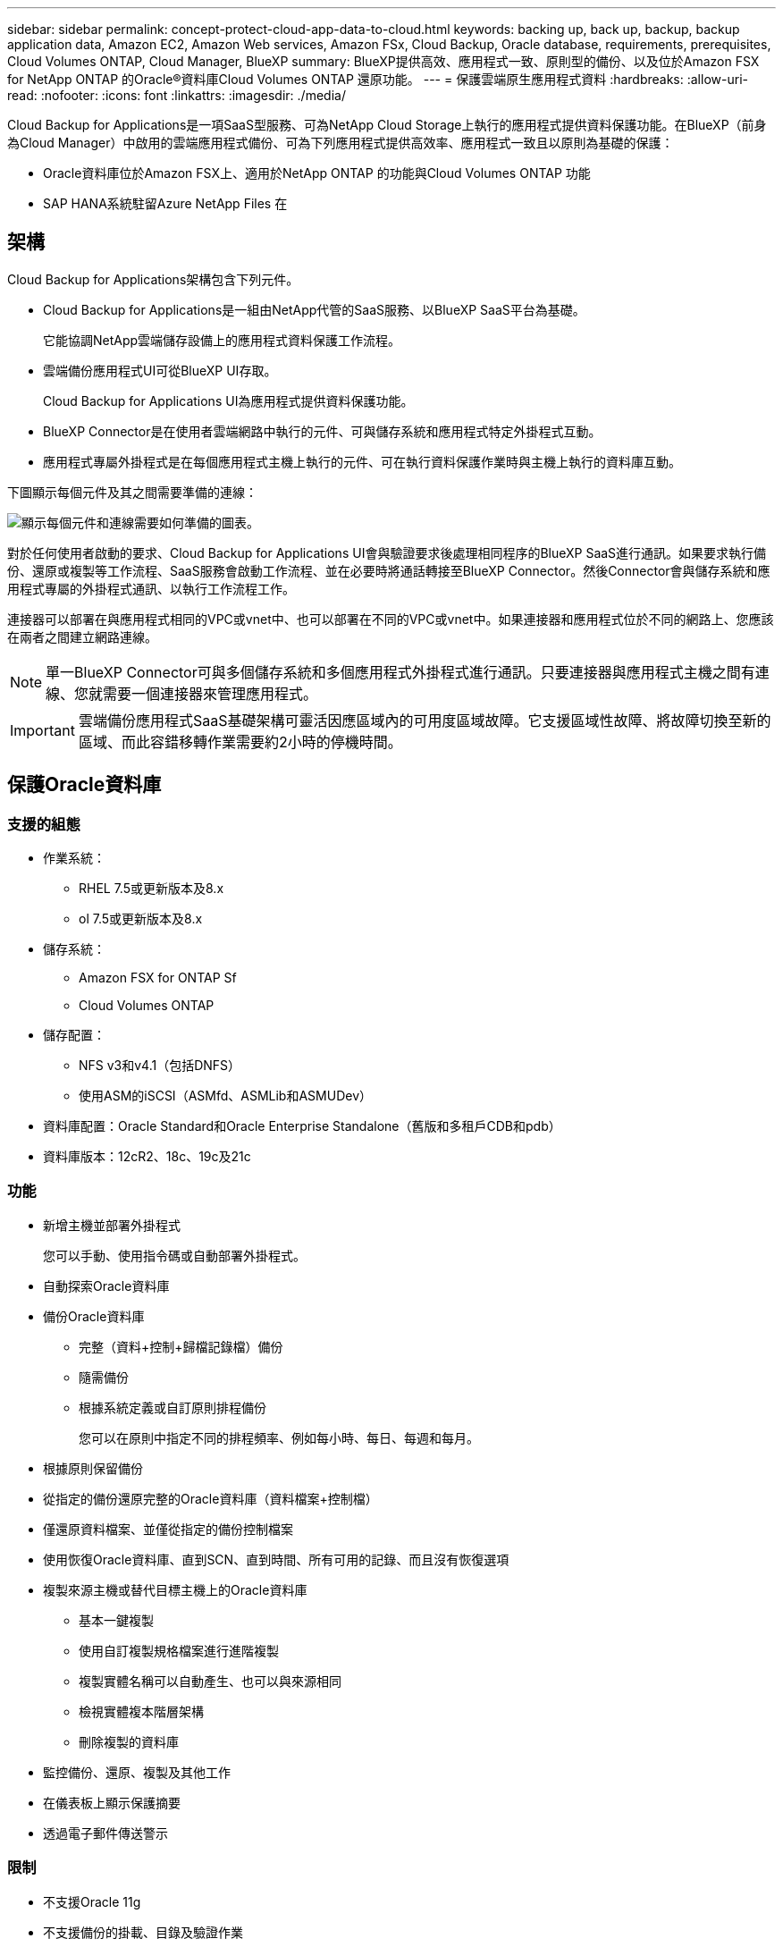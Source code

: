 ---
sidebar: sidebar 
permalink: concept-protect-cloud-app-data-to-cloud.html 
keywords: backing up, back up, backup, backup application data, Amazon EC2, Amazon Web services, Amazon FSx, Cloud Backup, Oracle database, requirements, prerequisites, Cloud Volumes ONTAP, Cloud Manager, BlueXP 
summary: BlueXP提供高效、應用程式一致、原則型的備份、以及位於Amazon FSX for NetApp ONTAP 的Oracle®資料庫Cloud Volumes ONTAP 還原功能。 
---
= 保護雲端原生應用程式資料
:hardbreaks:
:allow-uri-read: 
:nofooter: 
:icons: font
:linkattrs: 
:imagesdir: ./media/


[role="lead"]
Cloud Backup for Applications是一項SaaS型服務、可為NetApp Cloud Storage上執行的應用程式提供資料保護功能。在BlueXP（前身為Cloud Manager）中啟用的雲端應用程式備份、可為下列應用程式提供高效率、應用程式一致且以原則為基礎的保護：

* Oracle資料庫位於Amazon FSX上、適用於NetApp ONTAP 的功能與Cloud Volumes ONTAP 功能
* SAP HANA系統駐留Azure NetApp Files 在




== 架構

Cloud Backup for Applications架構包含下列元件。

* Cloud Backup for Applications是一組由NetApp代管的SaaS服務、以BlueXP SaaS平台為基礎。
+
它能協調NetApp雲端儲存設備上的應用程式資料保護工作流程。

* 雲端備份應用程式UI可從BlueXP UI存取。
+
Cloud Backup for Applications UI為應用程式提供資料保護功能。

* BlueXP Connector是在使用者雲端網路中執行的元件、可與儲存系統和應用程式特定外掛程式互動。
* 應用程式專屬外掛程式是在每個應用程式主機上執行的元件、可在執行資料保護作業時與主機上執行的資料庫互動。


下圖顯示每個元件及其之間需要準備的連線：

image:diagram_nativecloud_backup_app.png["顯示每個元件和連線需要如何準備的圖表。"]

對於任何使用者啟動的要求、Cloud Backup for Applications UI會與驗證要求後處理相同程序的BlueXP SaaS進行通訊。如果要求執行備份、還原或複製等工作流程、SaaS服務會啟動工作流程、並在必要時將通話轉接至BlueXP Connector。然後Connector會與儲存系統和應用程式專屬的外掛程式通訊、以執行工作流程工作。

連接器可以部署在與應用程式相同的VPC或vnet中、也可以部署在不同的VPC或vnet中。如果連接器和應用程式位於不同的網路上、您應該在兩者之間建立網路連線。


NOTE: 單一BlueXP Connector可與多個儲存系統和多個應用程式外掛程式進行通訊。只要連接器與應用程式主機之間有連線、您就需要一個連接器來管理應用程式。


IMPORTANT: 雲端備份應用程式SaaS基礎架構可靈活因應區域內的可用度區域故障。它支援區域性故障、將故障切換至新的區域、而此容錯移轉作業需要約2小時的停機時間。



== 保護Oracle資料庫



=== 支援的組態

* 作業系統：
+
** RHEL 7.5或更新版本及8.x
** ol 7.5或更新版本及8.x


* 儲存系統：
+
** Amazon FSX for ONTAP Sf
** Cloud Volumes ONTAP


* 儲存配置：
+
** NFS v3和v4.1（包括DNFS）
** 使用ASM的iSCSI（ASMfd、ASMLib和ASMUDev）


* 資料庫配置：Oracle Standard和Oracle Enterprise Standalone（舊版和多租戶CDB和pdb）
* 資料庫版本：12cR2、18c、19c及21c




=== 功能

* 新增主機並部署外掛程式
+
您可以手動、使用指令碼或自動部署外掛程式。

* 自動探索Oracle資料庫
* 備份Oracle資料庫
+
** 完整（資料+控制+歸檔記錄檔）備份
** 隨需備份
** 根據系統定義或自訂原則排程備份
+
您可以在原則中指定不同的排程頻率、例如每小時、每日、每週和每月。



* 根據原則保留備份
* 從指定的備份還原完整的Oracle資料庫（資料檔案+控制檔）
* 僅還原資料檔案、並僅從指定的備份控制檔案
* 使用恢復Oracle資料庫、直到SCN、直到時間、所有可用的記錄、而且沒有恢復選項
* 複製來源主機或替代目標主機上的Oracle資料庫
+
** 基本一鍵複製
** 使用自訂複製規格檔案進行進階複製
** 複製實體名稱可以自動產生、也可以與來源相同
** 檢視實體複本階層架構
** 刪除複製的資料庫


* 監控備份、還原、複製及其他工作
* 在儀表板上顯示保護摘要
* 透過電子郵件傳送警示




=== 限制

* 不支援Oracle 11g
* 不支援備份的掛載、目錄及驗證作業
* 不支援RAC和Data Guard上的Oracle
* 針對功能性HA、只會使用其中一個網路介面IP Cloud Volumes ONTAP 。如果IP連線中斷、或您無法存取IP、作業就會失敗。
* 適用於NetApp ONTAP 的Amazon FSX for NetApp的網路介面IP位址Cloud Volumes ONTAP 在BlueXP帳戶和地區中必須是唯一的。




== 保護SAP HANA資料庫



=== 支援的組態

* 作業系統：
+
** RHEL 7.5或更新版本、已通過SAP HANA認證的8.x平台
** SLES 12 SP5或更新版本、以及15個通過SAP HANA認證的SPx平台


* 儲存系統Azure NetApp Files
* 儲存配置：對於資料與記錄、Azure僅支援NFSv4.1。
* 資料庫配置：
+
** 單一Container版本1.0SPS12
** SAP HANA多租戶資料庫容器（MDC）2.0SPS4、2.0SPS5、2.0SPS6（單租戶或多租戶）
** SAP HANA單一主機系統、SAP HANA多主機系統（無待命主機）、HANA系統複寫


* 資料庫主機上的SAP HANA外掛程式




=== 功能

* 手動新增SAP HANA系統
* 備份SAP HANA資料庫
+
** 隨需備份（檔案型與Snapshot複本型）
** 根據系統定義或自訂原則排程備份
+
您可以在原則中指定不同的排程頻率、例如每小時、每日、每週和每月。

** Hana System Replication（HSR）感知


* 根據原則保留備份
* 從指定的備份還原完整的SAP HANA資料庫
* 備份及還原HANA非資料磁碟區和全域非資料磁碟區
* 使用環境變數進行備份與還原作業時、可支援Presced和PostScript
* 使用預先結束選項建立失敗案例的行動計畫




=== 限制

* 對於HSR組態、僅支援2節點HSR（1個主要節點和1個次要節點）
* 如果在還原作業期間、PostScript失敗、則不會觸發保留

